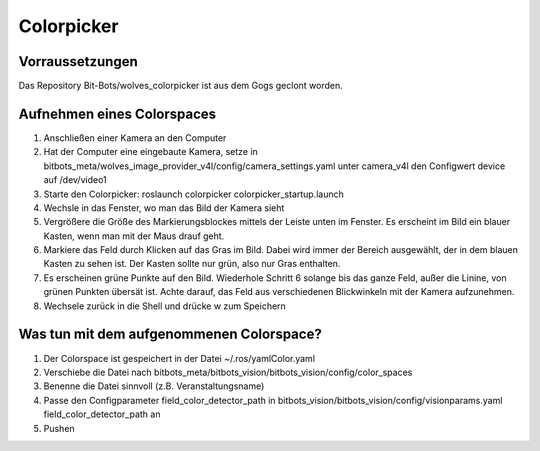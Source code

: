 ===========
Colorpicker
===========

Vorraussetzungen
================
Das Repository  Bit-Bots/wolves_colorpicker ist aus dem Gogs geclont worden.

Aufnehmen eines Colorspaces
===========================
1. Anschließen einer Kamera an den Computer
2. Hat der Computer eine eingebaute Kamera, setze in bitbots_meta/wolves_image_provider_v4l/config/camera_settings.yaml unter camera_v4l den Configwert device auf /dev/video1
3. Starte den Colorpicker: roslaunch colorpicker colorpicker_startup.launch
4. Wechsle in das Fenster, wo man das Bild der Kamera sieht
5. Vergrößere die Größe des Markierungsblockes mittels der Leiste unten im Fenster. Es erscheint im Bild ein blauer Kasten, wenn man mit der Maus drauf geht.
6. Markiere das Feld durch Klicken auf das Gras im Bild. Dabei wird immer der Bereich ausgewählt, der in dem blauen Kasten zu sehen ist. Der Kasten sollte nur grün, also nur Gras enthalten.
7. Es erscheinen grüne Punkte auf den Bild. Wiederhole Schritt 6 solange bis das ganze Feld, außer die Linine, von grünen Punkten übersät ist. Achte darauf, das Feld aus verschiedenen Blickwinkeln mit der Kamera aufzunehmen.
8. Wechsele zurück in die Shell und drücke w zum Speichern

Was tun mit dem aufgenommenen Colorspace?
==========================================
1. Der Colorspace ist gespeichert in der Datei ~/.ros/yamlColor.yaml
2. Verschiebe die Datei nach bitbots_meta/bitbots_vision/bitbots_vision/config/color_spaces
3. Benenne die Datei sinnvoll (z.B. Veranstaltungsname)
4. Passe den Configparameter field_color_detector_path in bitbots_vision/bitbots_vision/config/visionparams.yaml field_color_detector_path an
5. Pushen

